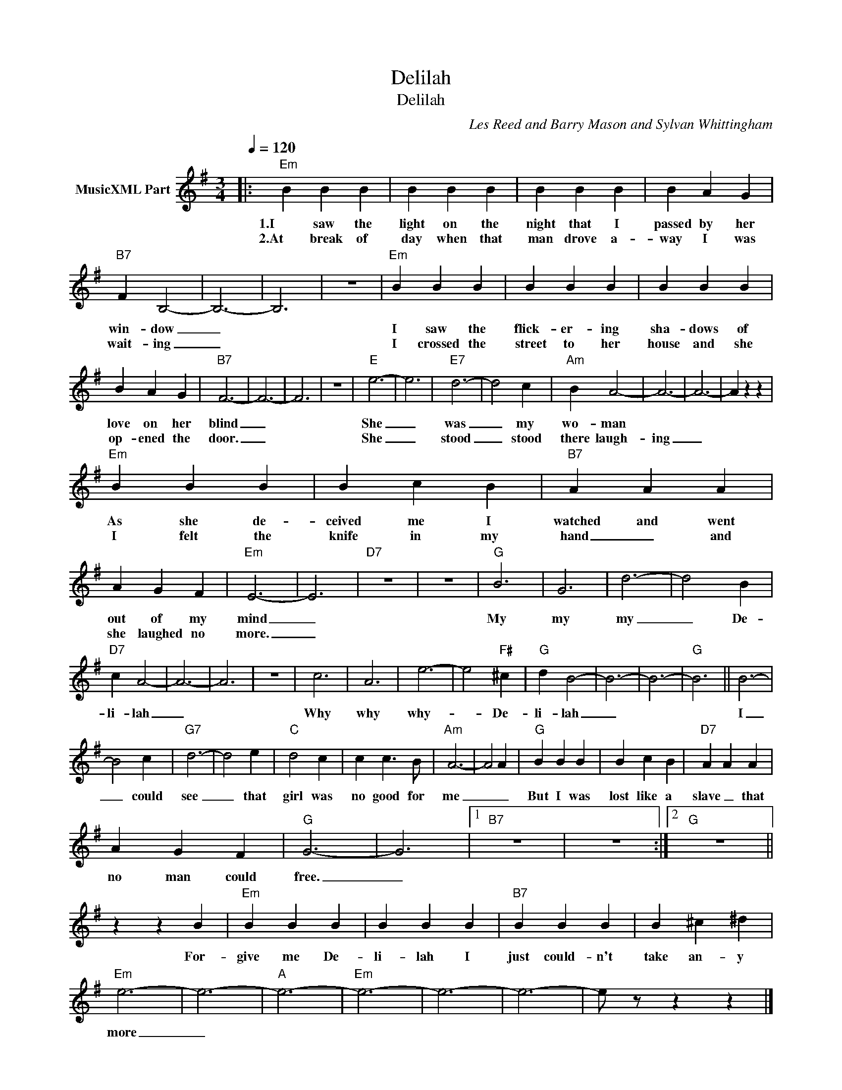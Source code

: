 X:1
T:Delilah
T:Delilah
C:Les Reed and Barry Mason and Sylvan Whittingham
Z:All Rights Reserved
L:1/4
Q:1/4=120
M:3/4
K:G
V:1 treble nm="MusicXML Part"
%%MIDI program 66
%%MIDI control 7 102
%%MIDI control 10 64
V:1
|:"Em" B B B | B B B | B B B | B A G |"B7" F B,2- | B,3- | B,3 | z3 |"Em" B B B | B B B | B B B | %11
w: 1.I saw the|light on the|night that I|passed by her|win- dow|_|||I saw the|flick- er- ing|sha- dows of|
w: 2.At break of|day when that|man drove a-|way I was|wait- ing|_|||I crossed the|street to her|house and she|
 B A G |"B7" F3- | F3- | F3 | z3 |"E" e3- | e3 |"E7" d3- | d2 c |"Am" B A2- | A3- | A3- | A z z | %24
w: love on her|blind|_|||She|_|was|_ my|wo- man||||
w: op- ened the|door.|_|||She|_|stood|_ stood|there laugh-|ing|_||
"Em" B B B | B c B |"B7" A A A | A G F |"Em" E3- | E3 |"D7" z3 | z3 |"G" B3 | G3 | d3- | d2 B | %36
w: As she de-|ceived me I|watched and went|out of my|mind|_|||My|my|my|_ De-|
w: I felt the|knife in my|hand _ and|she laughed no|more.|_|||||||
"D7" c A2- | A3- | A3 | z3 | c3 | A3 | e3- | e2"F#" ^c |"G" d B2- | B3- | B3- |"G" B3 || B3- | %49
w: li- lah|_|||Why|why|why-|_ De-|li- lah|_|||I|
w: |||||||||||||
 B2 c |"G7" d3- | d2 e |"C" d2 c | c c3/2 B/ |"Am" A3- | A2 A |"G" B B B | B c B |"D7" A A A | %59
w: _ could|see|_ that|girl was|no good for|me|_ _|But I was|lost like a|slave _ that|
w: ||||||||||
 A G F |"G" G3- | G3 |1"B7" z3 | z3 :|2"G" z3 || z z B |"Em" B B B | B B B |"B7" B B B | B ^c ^d | %70
w: no man could|free.|_||||For-|give me De-|li- lah I|just could- n't|take an- y|
w: |||||||||||
"Em" e3- | e3- |"A" e3- |"Em" e3- | e3- | e3- | e/ z/ z z |] %77
w: more|_||||||
w: |||||||

